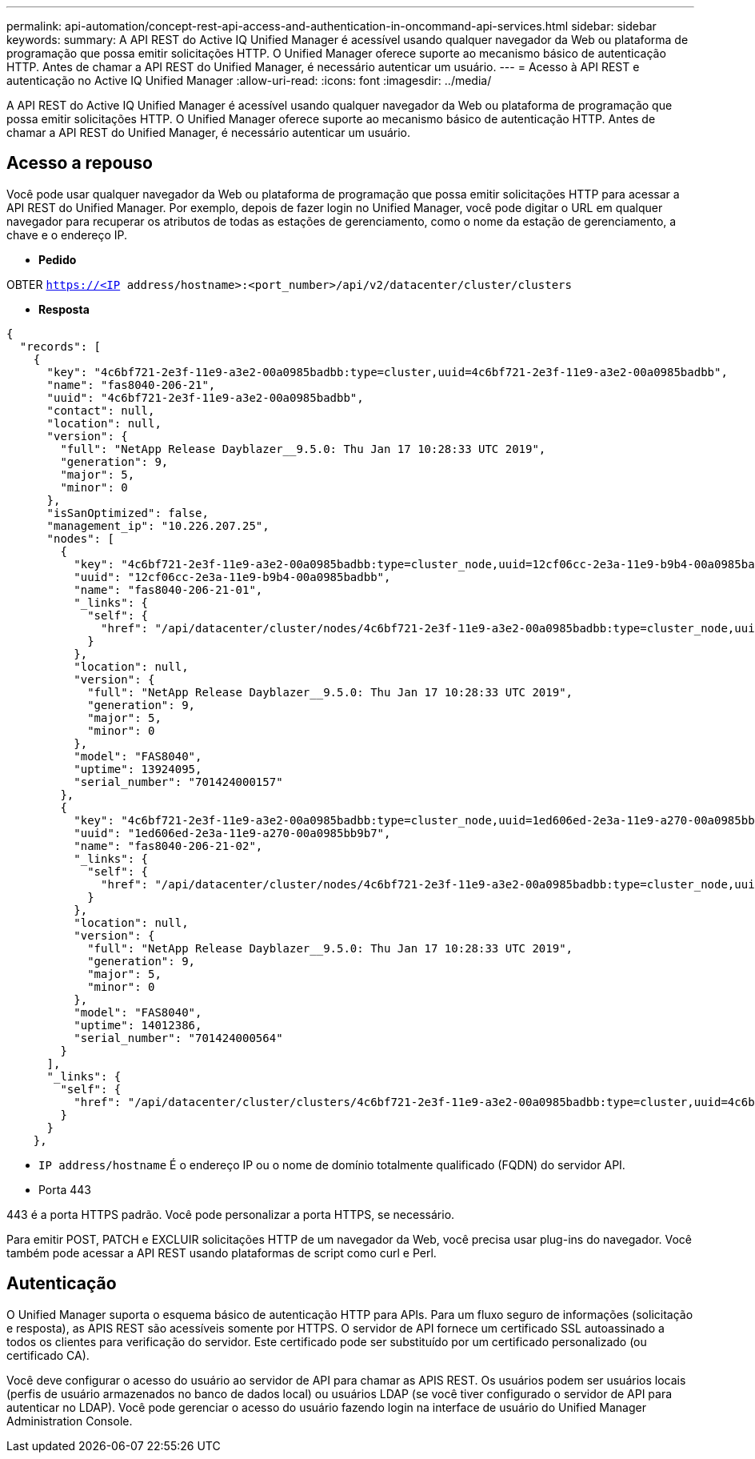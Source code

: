 ---
permalink: api-automation/concept-rest-api-access-and-authentication-in-oncommand-api-services.html 
sidebar: sidebar 
keywords:  
summary: A API REST do Active IQ Unified Manager é acessível usando qualquer navegador da Web ou plataforma de programação que possa emitir solicitações HTTP. O Unified Manager oferece suporte ao mecanismo básico de autenticação HTTP. Antes de chamar a API REST do Unified Manager, é necessário autenticar um usuário. 
---
= Acesso à API REST e autenticação no Active IQ Unified Manager
:allow-uri-read: 
:icons: font
:imagesdir: ../media/


[role="lead"]
A API REST do Active IQ Unified Manager é acessível usando qualquer navegador da Web ou plataforma de programação que possa emitir solicitações HTTP. O Unified Manager oferece suporte ao mecanismo básico de autenticação HTTP. Antes de chamar a API REST do Unified Manager, é necessário autenticar um usuário.



== Acesso a repouso

Você pode usar qualquer navegador da Web ou plataforma de programação que possa emitir solicitações HTTP para acessar a API REST do Unified Manager. Por exemplo, depois de fazer login no Unified Manager, você pode digitar o URL em qualquer navegador para recuperar os atributos de todas as estações de gerenciamento, como o nome da estação de gerenciamento, a chave e o endereço IP.

* *Pedido*


OBTER `https://<IP address/hostname>:<port_number>/api/v2/datacenter/cluster/clusters`

* *Resposta*


[listing]
----
{
  "records": [
    {
      "key": "4c6bf721-2e3f-11e9-a3e2-00a0985badbb:type=cluster,uuid=4c6bf721-2e3f-11e9-a3e2-00a0985badbb",
      "name": "fas8040-206-21",
      "uuid": "4c6bf721-2e3f-11e9-a3e2-00a0985badbb",
      "contact": null,
      "location": null,
      "version": {
        "full": "NetApp Release Dayblazer__9.5.0: Thu Jan 17 10:28:33 UTC 2019",
        "generation": 9,
        "major": 5,
        "minor": 0
      },
      "isSanOptimized": false,
      "management_ip": "10.226.207.25",
      "nodes": [
        {
          "key": "4c6bf721-2e3f-11e9-a3e2-00a0985badbb:type=cluster_node,uuid=12cf06cc-2e3a-11e9-b9b4-00a0985badbb",
          "uuid": "12cf06cc-2e3a-11e9-b9b4-00a0985badbb",
          "name": "fas8040-206-21-01",
          "_links": {
            "self": {
              "href": "/api/datacenter/cluster/nodes/4c6bf721-2e3f-11e9-a3e2-00a0985badbb:type=cluster_node,uuid=12cf06cc-2e3a-11e9-b9b4-00a0985badbb"
            }
          },
          "location": null,
          "version": {
            "full": "NetApp Release Dayblazer__9.5.0: Thu Jan 17 10:28:33 UTC 2019",
            "generation": 9,
            "major": 5,
            "minor": 0
          },
          "model": "FAS8040",
          "uptime": 13924095,
          "serial_number": "701424000157"
        },
        {
          "key": "4c6bf721-2e3f-11e9-a3e2-00a0985badbb:type=cluster_node,uuid=1ed606ed-2e3a-11e9-a270-00a0985bb9b7",
          "uuid": "1ed606ed-2e3a-11e9-a270-00a0985bb9b7",
          "name": "fas8040-206-21-02",
          "_links": {
            "self": {
              "href": "/api/datacenter/cluster/nodes/4c6bf721-2e3f-11e9-a3e2-00a0985badbb:type=cluster_node,uuid=1ed606ed-2e3a-11e9-a270-00a0985bb9b7"
            }
          },
          "location": null,
          "version": {
            "full": "NetApp Release Dayblazer__9.5.0: Thu Jan 17 10:28:33 UTC 2019",
            "generation": 9,
            "major": 5,
            "minor": 0
          },
          "model": "FAS8040",
          "uptime": 14012386,
          "serial_number": "701424000564"
        }
      ],
      "_links": {
        "self": {
          "href": "/api/datacenter/cluster/clusters/4c6bf721-2e3f-11e9-a3e2-00a0985badbb:type=cluster,uuid=4c6bf721-2e3f-11e9-a3e2-00a0985badbb"
        }
      }
    },
----
* `IP address/hostname` É o endereço IP ou o nome de domínio totalmente qualificado (FQDN) do servidor API.
* Porta 443


443 é a porta HTTPS padrão. Você pode personalizar a porta HTTPS, se necessário.

Para emitir POST, PATCH e EXCLUIR solicitações HTTP de um navegador da Web, você precisa usar plug-ins do navegador. Você também pode acessar a API REST usando plataformas de script como curl e Perl.



== Autenticação

O Unified Manager suporta o esquema básico de autenticação HTTP para APIs. Para um fluxo seguro de informações (solicitação e resposta), as APIS REST são acessíveis somente por HTTPS. O servidor de API fornece um certificado SSL autoassinado a todos os clientes para verificação do servidor. Este certificado pode ser substituído por um certificado personalizado (ou certificado CA).

Você deve configurar o acesso do usuário ao servidor de API para chamar as APIS REST. Os usuários podem ser usuários locais (perfis de usuário armazenados no banco de dados local) ou usuários LDAP (se você tiver configurado o servidor de API para autenticar no LDAP). Você pode gerenciar o acesso do usuário fazendo login na interface de usuário do Unified Manager Administration Console.
